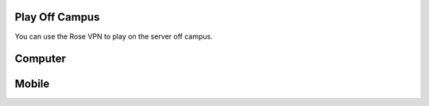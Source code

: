 Play Off Campus
===============

You can use the Rose VPN to play on the server off campus.

Computer
========

Mobile
======
